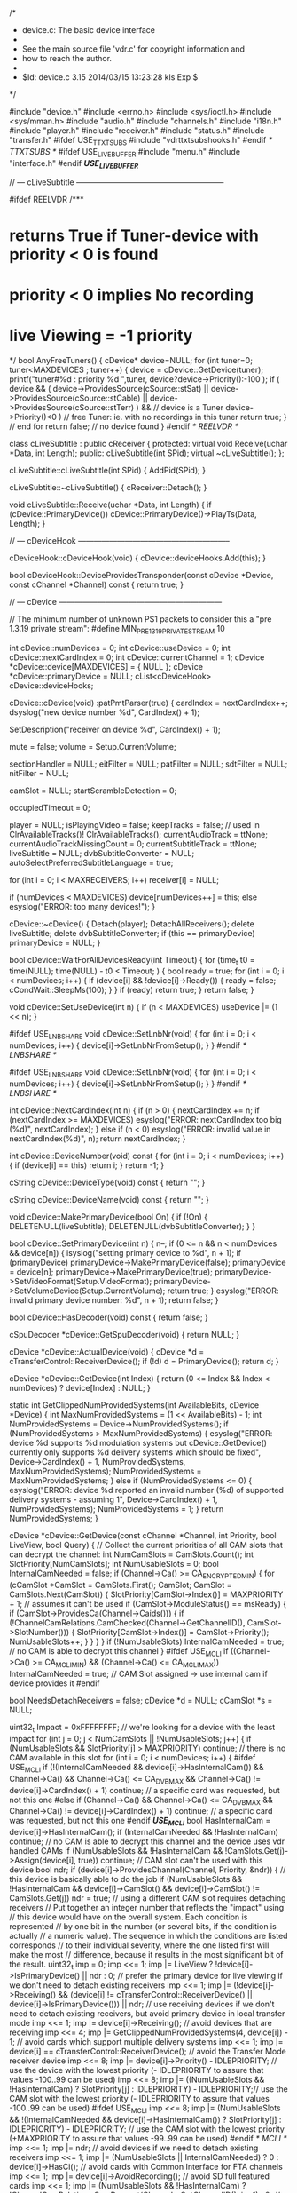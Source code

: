 /*
 * device.c: The basic device interface
 *
 * See the main source file 'vdr.c' for copyright information and
 * how to reach the author.
 *
 * $Id: device.c 3.15 2014/03/15 13:23:28 kls Exp $
 */

#include "device.h"
#include <errno.h>
#include <sys/ioctl.h>
#include <sys/mman.h>
#include "audio.h"
#include "channels.h"
#include "i18n.h"
#include "player.h"
#include "receiver.h"
#include "status.h"
#include "transfer.h"
#ifdef USE_TTXTSUBS
#include "vdrttxtsubshooks.h"
#endif /* TTXTSUBS */
#ifdef USE_LIVEBUFFER
#include "menu.h"
#include "interface.h"
#endif /*USE_LIVEBUFFER*/

// --- cLiveSubtitle ---------------------------------------------------------

#ifdef REELVDR
/***
*  returns True if Tuner-device with priority < 0 is found
*  priority < 0 implies No recording
*  live Viewing = -1 priority
*/
bool AnyFreeTuners()
{
    cDevice* device=NULL;
    for (int tuner=0; tuner<MAXDEVICES ; tuner++)
    {
        device = cDevice::GetDevice(tuner);
        printf("tuner#%d : priority %d \n",tuner, device?device->Priority():-100 );
        if ( device &&
             ( device->ProvidesSource(cSource::stSat) || device->ProvidesSource(cSource::stCable) || device->ProvidesSource(cSource::stTerr) ) && // device is a Tuner
             device->Priority()<0 ) // free Tuner: ie. with no recordings in this tuner
            return true;
    } // end for
    return false; // no device found
}
#endif /* REELVDR */

class cLiveSubtitle : public cReceiver {
protected:
  virtual void Receive(uchar *Data, int Length);
public:
  cLiveSubtitle(int SPid);
  virtual ~cLiveSubtitle();
  };

cLiveSubtitle::cLiveSubtitle(int SPid)
{
  AddPid(SPid);
}

cLiveSubtitle::~cLiveSubtitle()
{
  cReceiver::Detach();
}

void cLiveSubtitle::Receive(uchar *Data, int Length)
{
  if (cDevice::PrimaryDevice())
     cDevice::PrimaryDevice()->PlayTs(Data, Length);
}

// --- cDeviceHook -----------------------------------------------------------

cDeviceHook::cDeviceHook(void)
{
  cDevice::deviceHooks.Add(this);
}

bool cDeviceHook::DeviceProvidesTransponder(const cDevice *Device, const cChannel *Channel) const
{
  return true;
}

// --- cDevice ---------------------------------------------------------------

// The minimum number of unknown PS1 packets to consider this a "pre 1.3.19 private stream":
#define MIN_PRE_1_3_19_PRIVATESTREAM 10

int cDevice::numDevices = 0;
int cDevice::useDevice = 0;
int cDevice::nextCardIndex = 0;
int cDevice::currentChannel = 1;
cDevice *cDevice::device[MAXDEVICES] = { NULL };
cDevice *cDevice::primaryDevice = NULL;
cList<cDeviceHook> cDevice::deviceHooks;

cDevice::cDevice(void)
:patPmtParser(true)
{
  cardIndex = nextCardIndex++;
  dsyslog("new device number %d", CardIndex() + 1);

  SetDescription("receiver on device %d", CardIndex() + 1);

  mute = false;
  volume = Setup.CurrentVolume;

  sectionHandler = NULL;
  eitFilter = NULL;
  patFilter = NULL;
  sdtFilter = NULL;
  nitFilter = NULL;

  camSlot = NULL;
  startScrambleDetection = 0;

  occupiedTimeout = 0;

  player = NULL;
  isPlayingVideo = false;
  keepTracks = false; // used in ClrAvailableTracks()!
  ClrAvailableTracks();
  currentAudioTrack = ttNone;
  currentAudioTrackMissingCount = 0;
  currentSubtitleTrack = ttNone;
  liveSubtitle = NULL;
  dvbSubtitleConverter = NULL;
  autoSelectPreferredSubtitleLanguage = true;

  for (int i = 0; i < MAXRECEIVERS; i++)
      receiver[i] = NULL;

  if (numDevices < MAXDEVICES)
     device[numDevices++] = this;
  else
     esyslog("ERROR: too many devices!");
}

cDevice::~cDevice()
{
  Detach(player);
  DetachAllReceivers();
  delete liveSubtitle;
  delete dvbSubtitleConverter;
  if (this == primaryDevice)
     primaryDevice = NULL;
}

bool cDevice::WaitForAllDevicesReady(int Timeout)
{
  for (time_t t0 = time(NULL); time(NULL) - t0 < Timeout; ) {
      bool ready = true;
      for (int i = 0; i < numDevices; i++) {
          if (device[i] && !device[i]->Ready()) {
             ready = false;
             cCondWait::SleepMs(100);
             }
          }
      if (ready)
         return true;
      }
  return false;
}

void cDevice::SetUseDevice(int n)
{
  if (n < MAXDEVICES)
     useDevice |= (1 << n);
}

#ifdef USE_LNBSHARE
void cDevice::SetLnbNr(void)
{
  for (int i = 0; i < numDevices; i++) {
    device[i]->SetLnbNrFromSetup();
  }
}
#endif /* LNBSHARE */

#ifdef USE_LNBSHARE
void cDevice::SetLnbNr(void)
{
  for (int i = 0; i < numDevices; i++) {
    device[i]->SetLnbNrFromSetup();
  }
}
#endif /* LNBSHARE */

int cDevice::NextCardIndex(int n)
{
  if (n > 0) {
     nextCardIndex += n;
     if (nextCardIndex >= MAXDEVICES)
        esyslog("ERROR: nextCardIndex too big (%d)", nextCardIndex);
     }
  else if (n < 0)
     esyslog("ERROR: invalid value in nextCardIndex(%d)", n);
  return nextCardIndex;
}

int cDevice::DeviceNumber(void) const
{
  for (int i = 0; i < numDevices; i++) {
      if (device[i] == this)
         return i;
      }
  return -1;
}

cString cDevice::DeviceType(void) const
{
  return "";
}

cString cDevice::DeviceName(void) const
{
  return "";
}

void cDevice::MakePrimaryDevice(bool On)
{
  if (!On) {
     DELETENULL(liveSubtitle);
     DELETENULL(dvbSubtitleConverter);
     }
}

bool cDevice::SetPrimaryDevice(int n)
{
  n--;
  if (0 <= n && n < numDevices && device[n]) {
     isyslog("setting primary device to %d", n + 1);
     if (primaryDevice)
        primaryDevice->MakePrimaryDevice(false);
     primaryDevice = device[n];
     primaryDevice->MakePrimaryDevice(true);
     primaryDevice->SetVideoFormat(Setup.VideoFormat);
     primaryDevice->SetVolumeDevice(Setup.CurrentVolume);
     return true;
     }
  esyslog("ERROR: invalid primary device number: %d", n + 1);
  return false;
}

bool cDevice::HasDecoder(void) const
{
  return false;
}

cSpuDecoder *cDevice::GetSpuDecoder(void)
{
  return NULL;
}

cDevice *cDevice::ActualDevice(void)
{
  cDevice *d = cTransferControl::ReceiverDevice();
  if (!d)
     d = PrimaryDevice();
  return d;
}

cDevice *cDevice::GetDevice(int Index)
{
  return (0 <= Index && Index < numDevices) ? device[Index] : NULL;
}

static int GetClippedNumProvidedSystems(int AvailableBits, cDevice *Device)
{
  int MaxNumProvidedSystems = (1 << AvailableBits) - 1;
  int NumProvidedSystems = Device->NumProvidedSystems();
  if (NumProvidedSystems > MaxNumProvidedSystems) {
     esyslog("ERROR: device %d supports %d modulation systems but cDevice::GetDevice() currently only supports %d delivery systems which should be fixed", Device->CardIndex() + 1, NumProvidedSystems, MaxNumProvidedSystems);
     NumProvidedSystems = MaxNumProvidedSystems;
     }
  else if (NumProvidedSystems <= 0) {
     esyslog("ERROR: device %d reported an invalid number (%d) of supported delivery systems - assuming 1", Device->CardIndex() + 1, NumProvidedSystems);
     NumProvidedSystems = 1;
     }
  return NumProvidedSystems;
}

cDevice *cDevice::GetDevice(const cChannel *Channel, int Priority, bool LiveView, bool Query)
{
  // Collect the current priorities of all CAM slots that can decrypt the channel:
  int NumCamSlots = CamSlots.Count();
  int SlotPriority[NumCamSlots];
  int NumUsableSlots = 0;
  bool InternalCamNeeded = false;
  if (Channel->Ca() >= CA_ENCRYPTED_MIN) {
     for (cCamSlot *CamSlot = CamSlots.First(); CamSlot; CamSlot = CamSlots.Next(CamSlot)) {
         SlotPriority[CamSlot->Index()] = MAXPRIORITY + 1; // assumes it can't be used
         if (CamSlot->ModuleStatus() == msReady) {
            if (CamSlot->ProvidesCa(Channel->Caids())) {
               if (!ChannelCamRelations.CamChecked(Channel->GetChannelID(), CamSlot->SlotNumber())) {
                  SlotPriority[CamSlot->Index()] = CamSlot->Priority();
                  NumUsableSlots++;
                  }
               }
            }
         }
     if (!NumUsableSlots)
        InternalCamNeeded = true; // no CAM is able to decrypt this channel
     }
#ifdef USE_MCLI
  if ((Channel->Ca() >= CA_MCLI_MIN) && (Channel->Ca() <= CA_MCLI_MAX))
        InternalCamNeeded = true; // CAM Slot assigned -> use internal cam if device provides it
#endif

  bool NeedsDetachReceivers = false;
  cDevice *d = NULL;
  cCamSlot *s = NULL;

  uint32_t Impact = 0xFFFFFFFF; // we're looking for a device with the least impact
  for (int j = 0; j < NumCamSlots || !NumUsableSlots; j++) {
      if (NumUsableSlots && SlotPriority[j] > MAXPRIORITY)
         continue; // there is no CAM available in this slot
      for (int i = 0; i < numDevices; i++) {
#ifdef USE_MCLI
          if (!(InternalCamNeeded && device[i]->HasInternalCam()) && Channel->Ca() && Channel->Ca() <= CA_DVB_MAX && Channel->Ca() != device[i]->CardIndex() + 1)
             continue; // a specific card was requested, but not this one
#else
          if (Channel->Ca() && Channel->Ca() <= CA_DVB_MAX && Channel->Ca() != device[i]->CardIndex() + 1)
             continue; // a specific card was requested, but not this one
#endif /*USE_MCLI*/
          bool HasInternalCam = device[i]->HasInternalCam();
          if (InternalCamNeeded && !HasInternalCam)
             continue; // no CAM is able to decrypt this channel and the device uses vdr handled CAMs
          if (NumUsableSlots && !HasInternalCam && !CamSlots.Get(j)->Assign(device[i], true))
             continue; // CAM slot can't be used with this device
          bool ndr;
          if (device[i]->ProvidesChannel(Channel, Priority, &ndr)) { // this device is basically able to do the job
             if (NumUsableSlots && !HasInternalCam && device[i]->CamSlot() && device[i]->CamSlot() != CamSlots.Get(j))
                ndr = true; // using a different CAM slot requires detaching receivers
             // Put together an integer number that reflects the "impact" using
             // this device would have on the overall system. Each condition is represented
             // by one bit in the number (or several bits, if the condition is actually
             // a numeric value). The sequence in which the conditions are listed corresponds
             // to their individual severity, where the one listed first will make the most
             // difference, because it results in the most significant bit of the result.
             uint32_t imp = 0;
             imp <<= 1; imp |= LiveView ? !device[i]->IsPrimaryDevice() || ndr : 0;                                  // prefer the primary device for live viewing if we don't need to detach existing receivers
             imp <<= 1; imp |= (!device[i]->Receiving() && (device[i] != cTransferControl::ReceiverDevice() || device[i]->IsPrimaryDevice())) || ndr; // use receiving devices if we don't need to detach existing receivers, but avoid primary device in local transfer mode
             imp <<= 1; imp |= device[i]->Receiving();                                                               // avoid devices that are receiving
             imp <<= 4; imp |= GetClippedNumProvidedSystems(4, device[i]) - 1;                                       // avoid cards which support multiple delivery systems
             imp <<= 1; imp |= device[i] == cTransferControl::ReceiverDevice();                                      // avoid the Transfer Mode receiver device
             imp <<= 8; imp |= device[i]->Priority() - IDLEPRIORITY;                                                 // use the device with the lowest priority (- IDLEPRIORITY to assure that values -100..99 can be used)
             imp <<= 8; imp |= ((NumUsableSlots && !HasInternalCam) ? SlotPriority[j] : IDLEPRIORITY) - IDLEPRIORITY;// use the CAM slot with the lowest priority (- IDLEPRIORITY to assure that values -100..99 can be used)
#ifdef USE_MCLI
             imp <<= 8; imp |= (NumUsableSlots && !(InternalCamNeeded && device[i]->HasInternalCam()) ? SlotPriority[j] : IDLEPRIORITY)  - IDLEPRIORITY;              // use the CAM slot with the lowest priority (+MAXPRIORITY to assure that values -99..99 can be used)
#endif /* MCLI */
             imp <<= 1; imp |= ndr;                                                                                  // avoid devices if we need to detach existing receivers
             imp <<= 1; imp |= (NumUsableSlots || InternalCamNeeded) ? 0 : device[i]->HasCi();                       // avoid cards with Common Interface for FTA channels
             imp <<= 1; imp |= device[i]->AvoidRecording();                                                          // avoid SD full featured cards
             imp <<= 1; imp |= (NumUsableSlots && !HasInternalCam) ? !ChannelCamRelations.CamDecrypt(Channel->GetChannelID(), j + 1) : 0; // prefer CAMs that are known to decrypt this channel
#ifdef USE_MCLI
             imp <<= 1; imp |= (NumUsableSlots || InternalCamNeeded) ? 0 : device[i]->HasCi();                       // avoid cards with Common Interface for FTA channels
             imp <<= 1; imp |= (NumUsableSlots && !(InternalCamNeeded && device[i]->HasInternalCam())) ? !ChannelCamRelations.CamDecrypt(Channel->GetChannelID(), j + 1) : 0; // prefer CAMs that are known to decrypt this channel
#else
             imp <<= 1; imp |= NumUsableSlots ? 0 : device[i]->HasCi();                                              // avoid cards with Common Interface for FTA channels
             imp <<= 1; imp |= NumUsableSlots ? !ChannelCamRelations.CamDecrypt(Channel->GetChannelID(), j + 1) : 0; // prefer CAMs that are known to decrypt this channel
#endif /* MCLI */
             imp <<= 1; imp |= device[i]->IsPrimaryDevice();                                                         // avoid the primary device
#ifdef REELVDR
             if(device[i]->IsTunedToTransponder(Channel)) imp = 0; // Use this device if it is already tuned to the correct transponder
#endif /*REELVDR*/
             if (imp < Impact) {
                // This device has less impact than any previous one, so we take it.
                Impact = imp;
                d = device[i];
                NeedsDetachReceivers = ndr;
#ifdef USE_MCLI
                if (NumUsableSlots && !(InternalCamNeeded && device[i]->HasInternalCam()))
#else
                if (NumUsableSlots && !HasInternalCam)
#endif /* MCLI */
                   s = CamSlots.Get(j);
                }
             }
          }
      if (!NumUsableSlots)
         break; // no CAM necessary, so just one loop over the devices
      }
  if (d && !Query) {
     if (NeedsDetachReceivers)
        d->DetachAllReceivers();
     if (s) {
        if (s->Device() != d) {
           if (s->Device())
              s->Device()->DetachAllReceivers();
           if (d->CamSlot())
              d->CamSlot()->Assign(NULL);
           s->Assign(d);
           }
        }
     else if (d->CamSlot() && !d->CamSlot()->IsDecrypting())
        d->CamSlot()->Assign(NULL);
     }
  return d;
}

cDevice *cDevice::GetDeviceForTransponder(const cChannel *Channel, int Priority)
{
  cDevice *Device = NULL;
  for (int i = 0; i < cDevice::NumDevices(); i++) {
      if (cDevice *d = cDevice::GetDevice(i)) {
         if (d->IsTunedToTransponder(Channel))
            return d; // if any device is tuned to the transponder, we're done
         if (d->ProvidesTransponder(Channel)) {
            if (d->MaySwitchTransponder(Channel))
               Device = d; // this device may switch to the transponder without disturbing any receiver or live view
            else if (!d->Occupied() && d->MaySwitchTransponder(Channel)) { // MaySwitchTransponder() implicitly calls Occupied()
               if (d->Priority() < Priority && (!Device || d->Priority() < Device->Priority()))
                  Device = d; // use this one only if no other with less impact can be found
               }
            }
         }
      }
  return Device;
}

bool cDevice::HasCi(void)
{
  return false;
}

void cDevice::SetCamSlot(cCamSlot *CamSlot)
{
  LOCK_THREAD;
  camSlot = CamSlot;
}

void cDevice::Shutdown(void)
{
  deviceHooks.Clear();
  for (int i = 0; i < numDevices; i++) {
      delete device[i];
      device[i] = NULL;
      }
}

uchar *cDevice::GrabImage(int &Size, bool Jpeg, int Quality, int SizeX, int SizeY)
{
  return NULL;
}

bool cDevice::GrabImageFile(const char *FileName, bool Jpeg, int Quality, int SizeX, int SizeY)
{
  int result = 0;
  int fd = open(FileName, O_WRONLY | O_CREAT | O_NOFOLLOW | O_TRUNC, DEFFILEMODE);
  if (fd >= 0) {
     int ImageSize;
     uchar *Image = GrabImage(ImageSize, Jpeg, Quality, SizeX, SizeY);
     if (Image) {
        if (safe_write(fd, Image, ImageSize) == ImageSize)
           isyslog("grabbed image to %s", FileName);
        else {
           LOG_ERROR_STR(FileName);
           result |= 1;
           }
        free(Image);
        }
     else
        result |= 1;
     close(fd);
     }
  else {
     LOG_ERROR_STR(FileName);
     result |= 1;
     }
  return result == 0;
}

void cDevice::SetVideoDisplayFormat(eVideoDisplayFormat VideoDisplayFormat)
{
  cSpuDecoder *spuDecoder = GetSpuDecoder();
  if (spuDecoder) {
     if (Setup.VideoFormat)
        spuDecoder->setScaleMode(cSpuDecoder::eSpuNormal);
     else {
        switch (VideoDisplayFormat) {
               case vdfPanAndScan:
                    spuDecoder->setScaleMode(cSpuDecoder::eSpuPanAndScan);
                    break;
               case vdfLetterBox:
                    spuDecoder->setScaleMode(cSpuDecoder::eSpuLetterBox);
                    break;
               case vdfCenterCutOut:
                    spuDecoder->setScaleMode(cSpuDecoder::eSpuNormal);
                    break;
               default: esyslog("ERROR: invalid value for VideoDisplayFormat '%d'", VideoDisplayFormat);
               }
        }
     }
}

void cDevice::SetVideoFormat(bool VideoFormat16_9)
{
}

void cDevice::GetVideoSize(int &Width, int &Height, double &VideoAspect)
{
  Width = 0;
  Height = 0;
  VideoAspect = 1.0;
}

void cDevice::GetOsdSize(int &Width, int &Height, double &PixelAspect)
{
  Width = 720;
  Height = 480;
  PixelAspect = 1.0;
}

//#define PRINTPIDS(s) { char b[500]; char *q = b; q += sprintf(q, "%d %s ", CardIndex(), s); for (int i = 0; i < MAXPIDHANDLES; i++) q += sprintf(q, " %s%4d %d", i == ptOther ? "* " : "", pidHandles[i].pid, pidHandles[i].used); dsyslog("%s", b); }
#define PRINTPIDS(s)

bool cDevice::HasPid(int Pid) const
{
  for (int i = 0; i < MAXPIDHANDLES; i++) {
      if (pidHandles[i].pid == Pid)
         return true;
      }
  return false;
}

bool cDevice::AddPid(int Pid, ePidType PidType, int StreamType)
{
  if (Pid || PidType == ptPcr) {
     int n = -1;
     int a = -1;
     if (PidType != ptPcr) { // PPID always has to be explicit
        for (int i = 0; i < MAXPIDHANDLES; i++) {
            if (i != ptPcr) {
               if (pidHandles[i].pid == Pid)
                  n = i;
               else if (a < 0 && i >= ptOther && !pidHandles[i].used)
                  a = i;
               }
            }
        }
     if (n >= 0) {
        // The Pid is already in use
        if (++pidHandles[n].used == 2 && n <= ptTeletext) {
           // It's a special PID that may have to be switched into "tap" mode
           PRINTPIDS("A");
           if (!SetPid(&pidHandles[n], n, true)) {
              esyslog("ERROR: can't set PID %d on device %d", Pid, CardIndex() + 1);
              if (PidType <= ptTeletext)
                 DetachAll(Pid);
              DelPid(Pid, PidType);
              return false;
              }
           if (camSlot)
              camSlot->SetPid(Pid, true);
           }
        PRINTPIDS("a");
        return true;
        }
     else if (PidType < ptOther) {
        // The Pid is not yet in use and it is a special one
        n = PidType;
        }
     else if (a >= 0) {
        // The Pid is not yet in use and we have a free slot
        n = a;
        }
     else {
        esyslog("ERROR: no free slot for PID %d on device %d", Pid, CardIndex() + 1);
        return false;
        }
     if (n >= 0) {
        pidHandles[n].pid = Pid;
        pidHandles[n].streamType = StreamType;
        pidHandles[n].used = 1;
        PRINTPIDS("C");
        if (!SetPid(&pidHandles[n], n, true)) {
           esyslog("ERROR: can't set PID %d on device %d", Pid, CardIndex() + 1);
           if (PidType <= ptTeletext)
              DetachAll(Pid);
           DelPid(Pid, PidType);
           return false;
           }
        if (camSlot)
           camSlot->SetPid(Pid, true);
        }
     }
  return true;
}

void cDevice::DelPid(int Pid, ePidType PidType)
{
  if (Pid || PidType == ptPcr) {
     int n = -1;
     if (PidType == ptPcr)
        n = PidType; // PPID always has to be explicit
     else {
        for (int i = 0; i < MAXPIDHANDLES; i++) {
            if (pidHandles[i].pid == Pid) {
               n = i;
               break;
               }
            }
        }
     if (n >= 0 && pidHandles[n].used) {
        PRINTPIDS("D");
        if (--pidHandles[n].used < 2) {
           SetPid(&pidHandles[n], n, false);
           if (pidHandles[n].used == 0) {
              pidHandles[n].handle = -1;
              pidHandles[n].pid = 0;
              if (camSlot)
                 camSlot->SetPid(Pid, false);
              }
           }
        PRINTPIDS("E");
        }
     }
}

bool cDevice::SetPid(cPidHandle *Handle, int Type, bool On)
{
  return false;
}

void cDevice::DelLivePids(void)
{
  for (int i = ptAudio; i < ptOther; i++) {
      if (pidHandles[i].pid)
         DelPid(pidHandles[i].pid, ePidType(i));
      }
}

void cDevice::StartSectionHandler(void)
{
  if (!sectionHandler) {
     sectionHandler = new cSectionHandler(this);
     AttachFilter(eitFilter = new cEitFilter);
     AttachFilter(patFilter = new cPatFilter);
     AttachFilter(sdtFilter = new cSdtFilter(patFilter));
     AttachFilter(nitFilter = new cNitFilter(sdtFilter));
     }
}

void cDevice::StopSectionHandler(void)
{
  if (sectionHandler) {
     delete nitFilter;
     delete sdtFilter;
     delete patFilter;
     delete eitFilter;
     delete sectionHandler;
     nitFilter = NULL;
     sdtFilter = NULL;
     patFilter = NULL;
     eitFilter = NULL;
     sectionHandler = NULL;
     }
}

int cDevice::OpenFilter(u_short Pid, u_char Tid, u_char Mask)
{
  return -1;
}

int cDevice::ReadFilter(int Handle, void *Buffer, size_t Length)
{
  return safe_read(Handle, Buffer, Length);
}

void cDevice::CloseFilter(int Handle)
{
  close(Handle);
}

void cDevice::AttachFilter(cFilter *Filter)
{
  if (sectionHandler)
     sectionHandler->Attach(Filter);
}

void cDevice::Detach(cFilter *Filter)
{
  if (sectionHandler)
     sectionHandler->Detach(Filter);
}

bool cDevice::ProvidesSource(int Source) const
{
  return false;
}

bool cDevice::DeviceHooksProvidesTransponder(const cChannel *Channel) const
{
  cDeviceHook *Hook = deviceHooks.First();
  while (Hook) {
        if (!Hook->DeviceProvidesTransponder(this, Channel))
           return false;
        Hook = deviceHooks.Next(Hook);
        }
  return true;
}

bool cDevice::ProvidesTransponder(const cChannel *Channel) const
{
  return false;
}

bool cDevice::ProvidesTransponderExclusively(const cChannel *Channel) const
{
  for (int i = 0; i < numDevices; i++) {
#ifdef USE_LNBSHARE
      if (device[i] && device[i] != this && device[i]->ProvidesTransponder(Channel) && device[i]->IsShareLnb(this)  )
#else
      if (device[i] && device[i] != this && device[i]->ProvidesTransponder(Channel))
#endif /* LNBSHARE */
         return false;
      }
  return true;
}

bool cDevice::ProvidesChannel(const cChannel *Channel, int Priority, bool *NeedsDetachReceivers) const
{
  return false;
}

bool cDevice::ProvidesEIT(void) const
{
  return false;
}

int cDevice::NumProvidedSystems(void) const
{
  return 0;
}

const cPositioner *cDevice::Positioner(void) const
{
  return NULL;
}

int cDevice::SignalStrength(void) const
{
  return -1;
}

int cDevice::SignalQuality(void) const
{
  return -1;
}

const cChannel *cDevice::GetCurrentlyTunedTransponder(void) const
{
  return NULL;
}

bool cDevice::IsTunedToTransponder(const cChannel *Channel) const
{
  return false;
}

bool cDevice::MaySwitchTransponder(const cChannel *Channel) const
{
  return time(NULL) > occupiedTimeout && !Receiving() && !(pidHandles[ptAudio].pid || pidHandles[ptVideo].pid || pidHandles[ptDolby].pid);
}

bool cDevice::SwitchChannel(const cChannel *Channel, bool LiveView)
{

#ifdef USE_LNBSHARE
  cDevice *tmpDevice;
       if (this->GetMaxBadPriority(Channel) >= 0) {
               Skins.Message(mtInfo, tr("Channel locked by LNB!"));
               return false;
       }
       while ((tmpDevice = GetBadDevice(Channel)) != NULL) {
               if (tmpDevice->IsPrimaryDevice() && LiveView)
                       tmpDevice->SwitchChannelForced(Channel, true);
               else
                       tmpDevice->SwitchChannelForced(Channel, false);
       }
    return SwitchChannelForced(Channel, LiveView);
}
bool cDevice::SwitchChannelForced(const cChannel *Channel, bool LiveView)
{
#endif /* LNBSHARE */
  if (LiveView) {
     isyslog("switching to channel %d", Channel->Number());
     cControl::Shutdown(); // prevents old channel from being shown too long if GetDevice() takes longer
     }
  for (int i = 3; i--;) {
      switch (SetChannel(Channel, LiveView)) {
        case scrOk:           return true;
        case scrNotAvailable: Skins.Message(mtInfo, tr("Channel not available!"));
                              return false;
        case scrNoTransfer:   Skins.Message(mtError, tr("Can't start Transfer Mode!"));
                              return false;
#ifdef USE_LIVEBUFFER
        case srcStillWritingLiveBuffer:
           if(Interface->Confirm(tr("Still writing timeshift data to recording. Abort?")))
              cRecordControls::CancelWritingBuffer();
           else
              if(cRecordControls::IsWritingBuffer()) return false;
           break;
#endif /*USE_LIVEBUFFER*/
        case scrFailed:       break; // loop will retry
        default:              esyslog("ERROR: invalid return value from SetChannel");
        }
      esyslog("retrying");
      }
  return false;
}

bool cDevice::SwitchChannel(int Direction)
{
  bool result = false;
  Direction = sgn(Direction);
  if (Direction) {
     cControl::Shutdown(); // prevents old channel from being shown too long if GetDevice() takes longer
     int n = CurrentChannel() + Direction;
     int first = n;
     cChannel *channel;
     while ((channel = Channels.GetByNumber(n, Direction)) != NULL) {
           // try only channels which are currently available
           if (GetDevice(channel, LIVEPRIORITY, true, true))
              break;
           n = channel->Number() + Direction;
           }
     if (channel) {
        int d = n - first;
        if (abs(d) == 1)
           dsyslog("skipped channel %d", first);
        else if (d)
           dsyslog("skipped channels %d..%d", first, n - sgn(d));
        if (PrimaryDevice()->SwitchChannel(channel, true))
           result = true;
        }
     else if (n != first)
        Skins.Message(mtError, tr("Channel not available!"));
     }
  return result;
}

eSetChannelResult cDevice::SetChannel(const cChannel *Channel, bool LiveView)
{
  cStatus::MsgChannelSwitch(this, 0, LiveView);

  if (LiveView) {
     StopReplay();
     DELETENULL(liveSubtitle);
     DELETENULL(dvbSubtitleConverter);
     }

  cDevice *Device = (LiveView && IsPrimaryDevice()) ? GetDevice(Channel, LIVEPRIORITY, true) : this;

  bool NeedsTransferMode = Device != this;
  // If the CAM slot wants the TS data, we need to switch to Transfer Mode:
  if (!NeedsTransferMode && LiveView && IsPrimaryDevice() && CamSlot() && CamSlot()->WantsTsData())
     NeedsTransferMode = true;

  eSetChannelResult Result = scrOk;

#ifdef USE_LNBSHARE
  if (Setup.VerboseLNBlog) {
    isyslog("LNB %d: Switching device %d to channel %d", LnbNr(), this->DeviceNumber(), Channel->Number());
  }
#endif /* LNBSHARE */

  // If this DVB card can't receive this channel, let's see if we can
  // use the card that actually can receive it and transfer data from there:

  if (NeedsTransferMode) {
     if (Device && CanReplay()) {
#ifdef USE_LIVEBUFFER
        if(LiveView && !cRecordControls::CanSetLiveChannel(Channel))
           return cRecordControls::IsWritingBuffer() ? srcStillWritingLiveBuffer : scrFailed;
#endif /*USE_LIVEBUFFER*/
        if (Device->SetChannel(Channel, false) == scrOk) // calling SetChannel() directly, not SwitchChannel()!
#ifdef USE_LIVEBUFFER
           if(LiveView)
              cRecordControls::SetLiveChannel(Device, Channel);
           else
#endif /*USE_LIVEBUFFER*/
           cControl::Launch(new cTransferControl(Device, Channel));
        else
           Result = scrNoTransfer;
        }
     else
        Result = scrNotAvailable;
     }
  else {
     Channels.Lock(false);
     // Stop section handling:
     if (sectionHandler) {
        sectionHandler->SetStatus(false);
        sectionHandler->SetChannel(NULL);
        }
     // Tell the camSlot about the channel switch and add all PIDs of this
     // channel to it, for possible later decryption:
     if (camSlot)
        camSlot->AddChannel(Channel);
     if (SetChannelDevice(Channel, LiveView)) {
        // Start section handling:
        if (sectionHandler) {
           patFilter->Trigger(Channel->Sid());
           sectionHandler->SetChannel(Channel);
           sectionHandler->SetStatus(true);
           }
        // Start decrypting any PIDs that might have been set in SetChannelDevice():
        if (camSlot)
           camSlot->StartDecrypting();
        }
     else
        Result = scrFailed;
     Channels.Unlock();
     }

  if (Result == scrOk) {
     if (LiveView && IsPrimaryDevice()) {
        currentChannel = Channel->Number();
        // Set the available audio tracks:
        ClrAvailableTracks();
        for (int i = 0; i < MAXAPIDS; i++)
            SetAvailableTrack(ttAudio, i, Channel->Apid(i), Channel->Alang(i));
        if (Setup.UseDolbyDigital) {
           for (int i = 0; i < MAXDPIDS; i++)
               SetAvailableTrack(ttDolby, i, Channel->Dpid(i), Channel->Dlang(i));
           }
        for (int i = 0; i < MAXSPIDS; i++)
            SetAvailableTrack(ttSubtitle, i, Channel->Spid(i), Channel->Slang(i));
        if (!NeedsTransferMode)
           EnsureAudioTrack(true);
        EnsureSubtitleTrack();
        }
     cStatus::MsgChannelSwitch(this, Channel->Number(), LiveView); // only report status if channel switch successful
     }

  return Result;
}

void cDevice::ForceTransferMode(void)
{
  if (!cTransferControl::ReceiverDevice()) {
     cChannel *Channel = Channels.GetByNumber(CurrentChannel());
     if (Channel)
        SetChannelDevice(Channel, false); // this implicitly starts Transfer Mode
     }
}

int cDevice::Occupied(void) const
{
  int Seconds = occupiedTimeout - time(NULL);
  return Seconds > 0 ? Seconds : 0;
}

void cDevice::SetOccupied(int Seconds)
{
  if (Seconds >= 0)
     occupiedTimeout = time(NULL) + min(Seconds, MAXOCCUPIEDTIMEOUT);
}

bool cDevice::SetChannelDevice(const cChannel *Channel, bool LiveView)
{
  return false;
}

bool cDevice::HasLock(int TimeoutMs) const
{
  return true;
}

bool cDevice::HasProgramme(void) const
{
  return Replaying() || pidHandles[ptAudio].pid || pidHandles[ptVideo].pid;
}

int cDevice::GetAudioChannelDevice(void)
{
  return 0;
}

void cDevice::SetAudioChannelDevice(int AudioChannel)
{
}

void cDevice::SetVolumeDevice(int Volume)
{
}

void cDevice::SetDigitalAudioDevice(bool On)
{
}

void cDevice::SetAudioTrackDevice(eTrackType Type)
{
}

void cDevice::SetSubtitleTrackDevice(eTrackType Type)
{
}

bool cDevice::ToggleMute(void)
{
  int OldVolume = volume;
  mute = !mute;
  //XXX why is it necessary to use different sequences???
  if (mute) {
     SetVolume(0, true);
     Audios.MuteAudio(mute); // Mute external audio after analog audio
     }
  else {
     Audios.MuteAudio(mute); // Enable external audio before analog audio
     SetVolume(OldVolume, true);
     }
  volume = OldVolume;
  return mute;
}

int cDevice::GetAudioChannel(void)
{
  int c = GetAudioChannelDevice();
  return (0 <= c && c <= 2) ? c : 0;
}

void cDevice::SetAudioChannel(int AudioChannel)
{
  if (0 <= AudioChannel && AudioChannel <= 2)
     SetAudioChannelDevice(AudioChannel);
}

void cDevice::SetVolume(int Volume, bool Absolute)
{
  int OldVolume = volume;
  volume = constrain(Absolute ? Volume : volume + Volume, 0, MAXVOLUME);
  SetVolumeDevice(volume);
  Absolute |= mute;
  cStatus::MsgSetVolume(Absolute ? volume : volume - OldVolume, Absolute);
  if (volume > 0) {
     mute = false;
     Audios.MuteAudio(mute);
     }
}

void cDevice::ClrAvailableTracks(bool DescriptionsOnly, bool IdsOnly)
{
  if (keepTracks)
     return;
  if (DescriptionsOnly) {
     for (int i = ttNone; i < ttMaxTrackTypes; i++)
         *availableTracks[i].description = 0;
     }
  else {
     if (IdsOnly) {
        for (int i = ttNone; i < ttMaxTrackTypes; i++)
            availableTracks[i].id = 0;
        }
     else
        memset(availableTracks, 0, sizeof(availableTracks));
     pre_1_3_19_PrivateStream = 0;
     SetAudioChannel(0); // fall back to stereo
     currentAudioTrackMissingCount = 0;
     currentAudioTrack = ttNone;
     currentSubtitleTrack = ttNone;
     }
}

bool cDevice::SetAvailableTrack(eTrackType Type, int Index, uint16_t Id, const char *Language, const char *Description)
{
  eTrackType t = eTrackType(Type + Index);
  if (Type == ttAudio && IS_AUDIO_TRACK(t) ||
      Type == ttDolby && IS_DOLBY_TRACK(t) ||
      Type == ttSubtitle && IS_SUBTITLE_TRACK(t)) {
     if (Language)
        strn0cpy(availableTracks[t].language, Language, sizeof(availableTracks[t].language));
     if (Description)
        Utf8Strn0Cpy(availableTracks[t].description, Description, sizeof(availableTracks[t].description));
     if (Id) {
        availableTracks[t].id = Id; // setting 'id' last to avoid the need for extensive locking
        if (Type == ttAudio || Type == ttDolby) {
           int numAudioTracks = NumAudioTracks();
           if (!availableTracks[currentAudioTrack].id && numAudioTracks && currentAudioTrackMissingCount++ > numAudioTracks * 10)
              EnsureAudioTrack();
           else if (t == currentAudioTrack)
              currentAudioTrackMissingCount = 0;
           }
        else if (Type == ttSubtitle && autoSelectPreferredSubtitleLanguage)
           EnsureSubtitleTrack();
        }
     return true;
     }
  else
     esyslog("ERROR: SetAvailableTrack called with invalid Type/Index (%d/%d/%d/%s)", Type, Index, Id, Language);
  return false;
}

const tTrackId *cDevice::GetTrack(eTrackType Type)
{
  return (ttNone < Type && Type < ttMaxTrackTypes) ? &availableTracks[Type] : NULL;
}

int cDevice::NumTracks(eTrackType FirstTrack, eTrackType LastTrack) const
{
  int n = 0;
  for (int i = FirstTrack; i <= LastTrack; i++) {
      if (availableTracks[i].id)
         n++;
      }
  return n;
}

int cDevice::NumAudioTracks(void) const
{
  return NumTracks(ttAudioFirst, ttDolbyLast);
}

int cDevice::NumSubtitleTracks(void) const
{
  return NumTracks(ttSubtitleFirst, ttSubtitleLast);
}

bool cDevice::SetCurrentAudioTrack(eTrackType Type)
{
  if (ttNone < Type && Type <= ttDolbyLast) {
     cMutexLock MutexLock(&mutexCurrentAudioTrack);
#ifdef REELVDR
     tsToPesAudio.Reset();
#endif /*REELVDR*/
     if (IS_DOLBY_TRACK(Type))
        SetDigitalAudioDevice(true);
     currentAudioTrack = Type;
     if (player)
        player->SetAudioTrack(currentAudioTrack, GetTrack(currentAudioTrack));
     else
        SetAudioTrackDevice(currentAudioTrack);
     if (IS_AUDIO_TRACK(Type))
        SetDigitalAudioDevice(false);
     return true;
     }
  return false;
}

bool cDevice::SetCurrentSubtitleTrack(eTrackType Type, bool Manual)
{
  if (Type == ttNone || IS_SUBTITLE_TRACK(Type)) {
     currentSubtitleTrack = Type;
     autoSelectPreferredSubtitleLanguage = !Manual;
     if (dvbSubtitleConverter)
        dvbSubtitleConverter->Reset();
     if (Type == ttNone && dvbSubtitleConverter) {
        cMutexLock MutexLock(&mutexCurrentSubtitleTrack);
        DELETENULL(dvbSubtitleConverter);
        }
     DELETENULL(liveSubtitle);
     if (player)
        player->SetSubtitleTrack(currentSubtitleTrack, GetTrack(currentSubtitleTrack));
     else
        SetSubtitleTrackDevice(currentSubtitleTrack);
     if (currentSubtitleTrack != ttNone && !Replaying() && !Transferring()) {
        const tTrackId *TrackId = GetTrack(currentSubtitleTrack);
        if (TrackId && TrackId->id) {
           liveSubtitle = new cLiveSubtitle(TrackId->id);
           AttachReceiver(liveSubtitle);
           }
        }
     return true;
     }
  return false;
}

void cDevice::EnsureAudioTrack(bool Force)
{
  if (keepTracks)
     return;
  if (Force || !availableTracks[currentAudioTrack].id) {
     eTrackType PreferredTrack = ttAudioFirst;
     int PreferredAudioChannel = 0;
     int LanguagePreference = -1;
     int StartCheck = Setup.CurrentDolby ? ttDolbyFirst : ttAudioFirst;
     int EndCheck = ttDolbyLast;
     for (int i = StartCheck; i <= EndCheck; i++) {
         const tTrackId *TrackId = GetTrack(eTrackType(i));
         int pos = 0;
         if (TrackId && TrackId->id && I18nIsPreferredLanguage(Setup.AudioLanguages, TrackId->language, LanguagePreference, &pos)) {
            PreferredTrack = eTrackType(i);
            PreferredAudioChannel = pos;
            }
         if (Setup.CurrentDolby && i == ttDolbyLast) {
            i = ttAudioFirst - 1;
            EndCheck = ttAudioLast;
            }
         }
     // Make sure we're set to an available audio track:
     const tTrackId *Track = GetTrack(GetCurrentAudioTrack());
     if (Force || !Track || !Track->id || PreferredTrack != GetCurrentAudioTrack()) {
        if (!Force) // only log this for automatic changes
           dsyslog("setting audio track to %d (%d)", PreferredTrack, PreferredAudioChannel);
        SetCurrentAudioTrack(PreferredTrack);
        SetAudioChannel(PreferredAudioChannel);
        }
     }
}

void cDevice::EnsureSubtitleTrack(void)
{
  if (keepTracks)
     return;
  if (Setup.DisplaySubtitles) {
     eTrackType PreferredTrack = ttNone;
     int LanguagePreference = INT_MAX; // higher than the maximum possible value
     for (int i = ttSubtitleFirst; i <= ttSubtitleLast; i++) {
         const tTrackId *TrackId = GetTrack(eTrackType(i));
         if (TrackId && TrackId->id && (I18nIsPreferredLanguage(Setup.SubtitleLanguages, TrackId->language, LanguagePreference) ||
            (i == ttSubtitleFirst + 8 && !*TrackId->language && LanguagePreference == INT_MAX))) // compatibility mode for old subtitles plugin
            PreferredTrack = eTrackType(i);
         }
     // Make sure we're set to an available subtitle track:
     const tTrackId *Track = GetTrack(GetCurrentSubtitleTrack());
     if (!Track || !Track->id || PreferredTrack != GetCurrentSubtitleTrack())
        SetCurrentSubtitleTrack(PreferredTrack);
     }
  else
     SetCurrentSubtitleTrack(ttNone);
}

bool cDevice::CanReplay(void) const
{
  return HasDecoder();
}

bool cDevice::SetPlayMode(ePlayMode PlayMode)
{
  return false;
}

int64_t cDevice::GetSTC(void)
{
  return -1;
}

void cDevice::TrickSpeed(int Speed, bool Forward)
{
}

void cDevice::Clear(void)
{
  Audios.ClearAudio();
  if (dvbSubtitleConverter)
     dvbSubtitleConverter->Reset();
}

void cDevice::Play(void)
{
  Audios.MuteAudio(mute);
  if (dvbSubtitleConverter)
     dvbSubtitleConverter->Freeze(false);
}

void cDevice::Freeze(void)
{
  Audios.MuteAudio(true);
  if (dvbSubtitleConverter)
     dvbSubtitleConverter->Freeze(true);
}

void cDevice::Mute(void)
{
  Audios.MuteAudio(true);
}

void cDevice::StillPicture(const uchar *Data, int Length)
{
  if (Data[0] == 0x47) {
     // TS data
     cTsToPes TsToPes;
     uchar *buf = NULL;
     int Size = 0;
     while (Length >= TS_SIZE) {
           int Pid = TsPid(Data);
           if (Pid == PATPID)
              patPmtParser.ParsePat(Data, TS_SIZE);
           else if (patPmtParser.IsPmtPid(Pid))
              patPmtParser.ParsePmt(Data, TS_SIZE);
           else if (Pid == patPmtParser.Vpid()) {
              if (TsPayloadStart(Data)) {
                 int l;
                 while (const uchar *p = TsToPes.GetPes(l)) {
                       int Offset = Size;
                       int NewSize = Size + l;
                       if (uchar *NewBuffer = (uchar *)realloc(buf, NewSize)) {
                          Size = NewSize;
                          buf = NewBuffer;
                          memcpy(buf + Offset, p, l);
                          }
                       else {
                          LOG_ERROR_STR("out of memory");
                          free(buf);
                          return;
                          }
                       }
                 TsToPes.Reset();
                 }
              TsToPes.PutTs(Data, TS_SIZE);
              }
           Length -= TS_SIZE;
           Data += TS_SIZE;
           }
     int l;
     while (const uchar *p = TsToPes.GetPes(l)) {
           int Offset = Size;
           int NewSize = Size + l;
           if (uchar *NewBuffer = (uchar *)realloc(buf, NewSize)) {
              Size = NewSize;
              buf = NewBuffer;
              memcpy(buf + Offset, p, l);
              }
           else {
              esyslog("ERROR: out of memory");
              free(buf);
              return;
              }
           }
     if (buf) {
        StillPicture(buf, Size);
        free(buf);
        }
     }
}

bool cDevice::Replaying(void) const
{
  return player != NULL;
}

bool cDevice::Transferring(void) const
{
  return cTransferControl::ReceiverDevice() != NULL;
}

bool cDevice::AttachPlayer(cPlayer *Player)
{
  if (CanReplay()) {
     if (player)
        Detach(player);
     DELETENULL(liveSubtitle);
     DELETENULL(dvbSubtitleConverter);
     patPmtParser.Reset();
     player = Player;
     if (!Transferring())
        ClrAvailableTracks(false, true);
     SetPlayMode(player->playMode);
     player->device = this;
     player->Activate(true);
     return true;
     }
  return false;
}

void cDevice::Detach(cPlayer *Player)
{
  if (Player && player == Player) {
     cPlayer *p = player;
     player = NULL; // avoids recursive calls to Detach()
     p->Activate(false);
     p->device = NULL;
     cMutexLock MutexLock(&mutexCurrentSubtitleTrack);
     delete dvbSubtitleConverter;
     dvbSubtitleConverter = NULL;
     SetPlayMode(pmNone);
     SetVideoDisplayFormat(eVideoDisplayFormat(Setup.VideoDisplayFormat));
     PlayTs(NULL, 0);
     patPmtParser.Reset();
     Audios.ClearAudio();
     isPlayingVideo = false;
     }
}

void cDevice::StopReplay(void)
{
  if (player) {
     Detach(player);
     if (IsPrimaryDevice())
        cControl::Shutdown();
     }
}

bool cDevice::Poll(cPoller &Poller, int TimeoutMs)
{
  return false;
}

bool cDevice::Flush(int TimeoutMs)
{
  return true;
}

int cDevice::PlayVideo(const uchar *Data, int Length)
{
  return -1;
}

int cDevice::PlayAudio(const uchar *Data, int Length, uchar Id)
{
  return -1;
}

int cDevice::PlaySubtitle(const uchar *Data, int Length)
{
  if (!dvbSubtitleConverter)
     dvbSubtitleConverter = new cDvbSubtitleConverter;
  return dvbSubtitleConverter->ConvertFragments(Data, Length);
}

int cDevice::PlayPesPacket(const uchar *Data, int Length, bool VideoOnly)
{
  bool FirstLoop = true;
  uchar c = Data[3];
  const uchar *Start = Data;
  const uchar *End = Start + Length;
  while (Start < End) {
        int d = End - Start;
        int w = d;
        switch (c) {
          case 0xBE:          // padding stream, needed for MPEG1
          case 0xE0 ... 0xEF: // video
               isPlayingVideo = true;
               w = PlayVideo(Start, d);
               break;
          case 0xC0 ... 0xDF: // audio
               SetAvailableTrack(ttAudio, c - 0xC0, c);
               if ((!VideoOnly || HasIBPTrickSpeed()) && c == availableTracks[currentAudioTrack].id) {
                  w = PlayAudio(Start, d, c);
                  if (FirstLoop)
                     Audios.PlayAudio(Data, Length, c);
                  }
               break;
          case 0xBD: { // private stream 1
#ifdef USE_TTXTSUBS
               // EBU Teletext data, ETSI EN 300 472
               // if PES data header length = 24 and data_identifier = 0x10..0x1F (EBU Data)
               if (Data[8] == 0x24 && Data[45] >= 0x10 && Data[45] < 0x20) {
                  cVDRTtxtsubsHookListener::Hook()->PlayerTeletextData((uint8_t*)Data, Length);
                  break;
                  }
#endif /* TTXTSUBS */

               int PayloadOffset = Data[8] + 9;

               // Compatibility mode for old subtitles plugin:
               if ((Data[7] & 0x01) && (Data[PayloadOffset - 3] & 0x81) == 0x01 && Data[PayloadOffset - 2] == 0x81)
                  PayloadOffset--;

               uchar SubStreamId = Data[PayloadOffset];
               uchar SubStreamType = SubStreamId & 0xF0;
               uchar SubStreamIndex = SubStreamId & 0x1F;

               // Compatibility mode for old VDR recordings, where 0xBD was only AC3:
pre_1_3_19_PrivateStreamDetected:
               if (pre_1_3_19_PrivateStream > MIN_PRE_1_3_19_PRIVATESTREAM) {
                  SubStreamId = c;
                  SubStreamType = 0x80;
                  SubStreamIndex = 0;
                  }
               else if (pre_1_3_19_PrivateStream)
                  pre_1_3_19_PrivateStream--; // every known PS1 packet counts down towards 0 to recover from glitches...
               switch (SubStreamType) {
                 case 0x20: // SPU
                 case 0x30: // SPU
                      SetAvailableTrack(ttSubtitle, SubStreamIndex, SubStreamId);
                      if ((!VideoOnly || HasIBPTrickSpeed()) && currentSubtitleTrack != ttNone && SubStreamId == availableTracks[currentSubtitleTrack].id)
                         w = PlaySubtitle(Start, d);
                      break;
                 case 0x80: // AC3 & DTS
                      if (Setup.UseDolbyDigital) {
                         SetAvailableTrack(ttDolby, SubStreamIndex, SubStreamId);
                         if ((!VideoOnly || HasIBPTrickSpeed()) && SubStreamId == availableTracks[currentAudioTrack].id) {
                            w = PlayAudio(Start, d, SubStreamId);
                            if (FirstLoop)
                               Audios.PlayAudio(Data, Length, SubStreamId);
                            }
                         }
                      break;
                 case 0xA0: // LPCM
                      SetAvailableTrack(ttAudio, SubStreamIndex, SubStreamId);
                      if ((!VideoOnly || HasIBPTrickSpeed()) && SubStreamId == availableTracks[currentAudioTrack].id) {
                         w = PlayAudio(Start, d, SubStreamId);
                         if (FirstLoop)
                            Audios.PlayAudio(Data, Length, SubStreamId);
                         }
                      break;
                 default:
                      // Compatibility mode for old VDR recordings, where 0xBD was only AC3:
                      if (pre_1_3_19_PrivateStream <= MIN_PRE_1_3_19_PRIVATESTREAM) {
                         dsyslog("unknown PS1 packet, substream id = %02X (counter is at %d)", SubStreamId, pre_1_3_19_PrivateStream);
                         pre_1_3_19_PrivateStream += 2; // ...and every unknown PS1 packet counts up (the very first one counts twice, but that's ok)
                         if (pre_1_3_19_PrivateStream > MIN_PRE_1_3_19_PRIVATESTREAM) {
                            dsyslog("switching to pre 1.3.19 Dolby Digital compatibility mode - substream id = %02X", SubStreamId);
                            ClrAvailableTracks();
                            pre_1_3_19_PrivateStream = MIN_PRE_1_3_19_PRIVATESTREAM + 1;
                            goto pre_1_3_19_PrivateStreamDetected;
                            }
                         }
                 }
               }
               break;
          default:
               ;//esyslog("ERROR: unexpected packet id %02X", c);
          }
        if (w > 0)
           Start += w;
        else {
           if (Start != Data)
              esyslog("ERROR: incomplete PES packet write!");
           return Start == Data ? w : Start - Data;
           }
        FirstLoop = false;
        }
  return Length;
}

int cDevice::PlayPes(const uchar *Data, int Length, bool VideoOnly)
{
  if (!Data) {
     if (dvbSubtitleConverter)
        dvbSubtitleConverter->Reset();
     return 0;
     }
  int i = 0;
  while (i <= Length - 6) {
        if (Data[i] == 0x00 && Data[i + 1] == 0x00 && Data[i + 2] == 0x01) {
           int l = PesLength(Data + i);
           if (i + l > Length) {
              esyslog("ERROR: incomplete PES packet!");
              return Length;
              }
           int w = PlayPesPacket(Data + i, l, VideoOnly);
           if (w > 0)
              i += l;
           else
              return i == 0 ? w : i;
           }
        else
           i++;
        }
  if (i < Length)
     esyslog("ERROR: leftover PES data!");
  return Length;
}

int cDevice::PlayTsVideo(const uchar *Data, int Length)
{
  // Video PES has no explicit length, so we can only determine the end of
  // a PES packet when the next TS packet that starts a payload comes in:
  if (TsPayloadStart(Data)) {
     int l;
     while (const uchar *p = tsToPesVideo.GetPes(l)) {
           int w = PlayVideo(p, l);
           if (w <= 0) {
              tsToPesVideo.SetRepeatLast();
              return w;
              }
           }
     tsToPesVideo.Reset();
     }
  tsToPesVideo.PutTs(Data, Length);
  return Length;
}

int cDevice::PlayTsAudio(const uchar *Data, int Length)
{
  // Audio PES always has an explicit length and consists of single packets:
  int l;
  if (const uchar *p = tsToPesAudio.GetPes(l)) {
     int w = PlayAudio(p, l, p[3]);
     if (w <= 0) {
        tsToPesAudio.SetRepeatLast();
        return w;
        }
     tsToPesAudio.Reset();
     }
  tsToPesAudio.PutTs(Data, Length);
  return Length;
}

int cDevice::PlayTsSubtitle(const uchar *Data, int Length)
{
  if (!dvbSubtitleConverter)
     dvbSubtitleConverter = new cDvbSubtitleConverter;
  tsToPesSubtitle.PutTs(Data, Length);
  int l;
  if (const uchar *p = tsToPesSubtitle.GetPes(l)) {
     dvbSubtitleConverter->Convert(p, l);
     tsToPesSubtitle.Reset();
     }
  return Length;
}

//TODO detect and report continuity errors?
int cDevice::PlayTs(const uchar *Data, int Length, bool VideoOnly)
{
  int Played = 0;
  if (!Data) {
     tsToPesVideo.Reset();
     tsToPesAudio.Reset();
     tsToPesSubtitle.Reset();
#ifdef USE_TTXTSUBS
     tsToPesTeletext.Reset();
#endif /* TTXTSUBS */
     }
  else if (Length < TS_SIZE) {
     esyslog("ERROR: skipped %d bytes of TS fragment", Length);
     return Length;
     }
  else {
     while (Length >= TS_SIZE) {
           if (Data[0] != TS_SYNC_BYTE) {
              int Skipped = 1;
              while (Skipped < Length && (Data[Skipped] != TS_SYNC_BYTE || (Length - Skipped > TS_SIZE && Data[Skipped + TS_SIZE] != TS_SYNC_BYTE) ))
                    Skipped++;
              esyslog("ERROR: skipped %d bytes to sync on start of TS packet", Skipped);
              return Played + Skipped;
              }
           int Pid = TsPid(Data);
           if (TsHasPayload(Data)) { // silently ignore TS packets w/o payload
              int PayloadOffset = TsPayloadOffset(Data);
              if (PayloadOffset < TS_SIZE) {
                 if (Pid == PATPID)
                    patPmtParser.ParsePat(Data, TS_SIZE);
                 else if (patPmtParser.IsPmtPid(Pid))
                    patPmtParser.ParsePmt(Data, TS_SIZE);
                 else if (Pid == patPmtParser.Vpid()) {
                    isPlayingVideo = true;
                    int w = PlayTsVideo(Data, TS_SIZE);
                    if (w < 0)
                       return Played ? Played : w;
                    if (w == 0)
                       break;
                    }
                 else if (Pid == availableTracks[currentAudioTrack].id) {
                    if (!VideoOnly || HasIBPTrickSpeed()) {
                       int w = PlayTsAudio(Data, TS_SIZE);
                       if (w < 0)
                          return Played ? Played : w;
                       if (w == 0)
                          break;
                       Audios.PlayTsAudio(Data, TS_SIZE);
                       }
                    }
                 else if (Pid == availableTracks[currentSubtitleTrack].id) {
                    if (!VideoOnly || HasIBPTrickSpeed())
                       PlayTsSubtitle(Data, TS_SIZE);
                    }
#ifdef USE_TTXTSUBS
                 else if (Pid == patPmtParser.Tpid()) {
                    if (!VideoOnly || HasIBPTrickSpeed()) {
                       int l;
                       tsToPesTeletext.PutTs(Data, Length);
                       if (const uchar *p = tsToPesTeletext.GetPes(l)) {
                          if ((l > 45) && (p[0] == 0x00) && (p[1] == 0x00) && (p[2] == 0x01) && (p[3] == 0xbd) && (p[8] == 0x24) && (p[45] >= 0x10) && (p[45] < 0x20))
                             cVDRTtxtsubsHookListener::Hook()->PlayerTeletextData((uchar *)p, l, false, patPmtParser.TeletextSubtitlePages(), patPmtParser.TotalTeletextSubtitlePages());
                          tsToPesTeletext.Reset();
                          }
                       }
                    }
#endif /* TTXTSUBS */
                 }
              }
           else if (Pid == patPmtParser.Ppid()) {
              int w = PlayTsVideo(Data, TS_SIZE);
              if (w < 0)
                 return Played ? Played : w;
              if (w == 0)
                 break;
              }
           Played += TS_SIZE;
           Length -= TS_SIZE;
           Data += TS_SIZE;
           }
     }
  return Played;
}

int cDevice::Priority(void) const
{
  int priority = IDLEPRIORITY;
  if (IsPrimaryDevice() && !Replaying() && HasProgramme())
     priority = TRANSFERPRIORITY; // we use the same value here, no matter whether it's actual Transfer Mode or real live viewing
  cMutexLock MutexLock(&mutexReceiver);
  for (int i = 0; i < MAXRECEIVERS; i++) {
      if (receiver[i])
         priority = max(receiver[i]->priority, priority);
      }
  return priority;
}

bool cDevice::Ready(void)
{
  return true;
}

bool cDevice::Receiving(bool Dummy) const
{
  cMutexLock MutexLock(&mutexReceiver);
  for (int i = 0; i < MAXRECEIVERS; i++) {
      if (receiver[i])
         return true;
      }
  return false;
}

#define TS_SCRAMBLING_TIMEOUT     3 // seconds to wait until a TS becomes unscrambled
#define TS_SCRAMBLING_TIME_OK    10 // seconds before a Channel/CAM combination is marked as known to decrypt

void cDevice::Action(void)
{
#ifdef REELVDR
  SetPriority(-10);
#endif /*REELVDR*/
  if (Running() && OpenDvr()) {
     while (Running()) {
           // Read data from the DVR device:
           uchar *b = NULL;
           if (GetTSPacket(b)) {
              if (b) {
                 int Pid = TsPid(b);
                 // Check whether the TS packets are scrambled:
                 bool DetachReceivers = false;
                 bool DescramblingOk = false;
                 int CamSlotNumber = 0;
                 if (startScrambleDetection) {
                    cCamSlot *cs = CamSlot();
                    CamSlotNumber = cs ? cs->SlotNumber() : 0;
#ifdef USE_MCLI
                    if (CamSlotNumber || HasInternalCam()) {
#else
                    if (CamSlotNumber) {
#endif
#ifdef REELVDR
                       bool Scrambled = TsHasPayload(b) && TsIsScrambled(b);
#else
                       bool Scrambled = b[3] & TS_SCRAMBLING_CONTROL;
#endif
                       int t = time(NULL) - startScrambleDetection;
                       if (Scrambled) {
                          if (t > TS_SCRAMBLING_TIMEOUT)
                             DetachReceivers = true;
                          }
                       else if (t > TS_SCRAMBLING_TIME_OK) {
                          DescramblingOk = true;
                          startScrambleDetection = 0;
                          }
                       }
                    }
                 // Distribute the packet to all attached receivers:
                 Lock();
                 for (int i = 0; i < MAXRECEIVERS; i++) {
                     if (receiver[i] && receiver[i]->WantsPid(Pid)) {
                        if (DetachReceivers) {
                           dsyslog("detaching receiver - won't decrypt channel %s with CAM %d", *receiver[i]->ChannelID().ToString(), CamSlotNumber);
                           ChannelCamRelations.SetChecked(receiver[i]->ChannelID(), CamSlotNumber);
                           Detach(receiver[i]);
                           }
                        else
                           receiver[i]->Receive(b, TS_SIZE);
                        if (DescramblingOk)
                           ChannelCamRelations.SetDecrypt(receiver[i]->ChannelID(), CamSlotNumber);
                        }
                     }
                 Unlock();
                 }
              }
           else
              break;
           }
     CloseDvr();
     }
}

bool cDevice::OpenDvr(void)
{
  return false;
}

void cDevice::CloseDvr(void)
{
}

bool cDevice::GetTSPacket(uchar *&Data)
{
  return false;
}

bool cDevice::AttachReceiver(cReceiver *Receiver)
{
  if (!Receiver)
     return false;
  if (Receiver->device == this)
     return true;
#ifdef REELVDR
  SetPriority(-10);
#endif /*REELVDR*/
// activate the following line if you need it - actually the driver should be fixed!
//#define WAIT_FOR_TUNER_LOCK
#ifdef WAIT_FOR_TUNER_LOCK
#define TUNER_LOCK_TIMEOUT 5000 // ms
  if (!HasLock(TUNER_LOCK_TIMEOUT)) {
     esyslog("ERROR: device %d has no lock, can't attach receiver!", CardIndex() + 1);
     return false;
     }
#endif
  cMutexLock MutexLock(&mutexReceiver);
  for (int i = 0; i < MAXRECEIVERS; i++) {
      if (!receiver[i]) {
         for (int n = 0; n < Receiver->numPids; n++) {
             if (!AddPid(Receiver->pids[n])) {
                for ( ; n-- > 0; )
                    DelPid(Receiver->pids[n]);
                return false;
                }
             }
         Receiver->Activate(true);
         Lock();
         Receiver->device = this;
         receiver[i] = Receiver;
         Unlock();
         if (camSlot && Receiver->priority > MINPRIORITY) { // priority check to avoid an infinite loop with the CAM slot's caPidReceiver
            camSlot->StartDecrypting();
            startScrambleDetection = time(NULL);
#ifdef USE_MCLI
         } else if(HasInternalCam()) {
            startScrambleDetection = time(NULL);
#endif
            }
         Start();
         return true;
         }
      }
  esyslog("ERROR: no free receiver slot!");
  return false;
}

void cDevice::Detach(cReceiver *Receiver)
{
  if (!Receiver || Receiver->device != this)
     return;
  bool receiversLeft = false;
  cMutexLock MutexLock(&mutexReceiver);
  for (int i = 0; i < MAXRECEIVERS; i++) {
      if (receiver[i] == Receiver) {
         Receiver->Activate(false);
         Lock();
         receiver[i] = NULL;
         Receiver->device = NULL;
         Unlock();
         for (int n = 0; n < Receiver->numPids; n++)
             DelPid(Receiver->pids[n]);
         }
      else if (receiver[i])
         receiversLeft = true;
      }
  if (camSlot) {
     if (Receiver->priority > MINPRIORITY) // priority check to avoid an infinite loop with the CAM slot's caPidReceiver
        camSlot->StartDecrypting();
     if (!camSlot->IsDecrypting())
        camSlot->Assign(NULL);
     }
  if (!receiversLeft)
     Cancel(-1);
}

void cDevice::DetachAll(int Pid)
{
  if (Pid) {
     cMutexLock MutexLock(&mutexReceiver);
     for (int i = 0; i < MAXRECEIVERS; i++) {
         cReceiver *Receiver = receiver[i];
         if (Receiver && Receiver->WantsPid(Pid))
            Detach(Receiver);
         }
     }
}

void cDevice::DetachAllReceivers(void)
{
  cMutexLock MutexLock(&mutexReceiver);
  for (int i = 0; i < MAXRECEIVERS; i++)
      Detach(receiver[i]);
}

#if REELVDR
bool cDevice::PlayerCanHandleMenuCalls()
{
   return player ? (player->CanHandleMenuCalls() && player->IsAttached()) : false;
}

bool cDevice::DVDPlayerIsInMenuDomain()
{
   return player ? (player->PlayerIsInMenuDomain() && player->IsAttached()) : false;
}
#endif


// --- cTSBuffer -------------------------------------------------------------

cTSBuffer::cTSBuffer(int File, int Size, int CardIndex)
{
  SetDescription("TS buffer on device %d", CardIndex);
  f = File;
  cardIndex = CardIndex;
  delivered = false;
  ringBuffer = new cRingBufferLinear(Size, TS_SIZE, true, "TS");
  ringBuffer->SetTimeouts(100, 100);
  ringBuffer->SetIoThrottle();
  Start();
}

cTSBuffer::~cTSBuffer()
{
  Cancel(3);
  delete ringBuffer;
}

void cTSBuffer::Action(void)
{
  if (ringBuffer) {
     bool firstRead = true;
     cPoller Poller(f);
     while (Running()) {
           if (firstRead || Poller.Poll(100)) {
              firstRead = false;
              int r = ringBuffer->Read(f);
              if (r < 0 && FATALERRNO) {
                 if (errno == EOVERFLOW)
                    esyslog("ERROR: driver buffer overflow on device %d", cardIndex);
                 else {
                    LOG_ERROR;
                    break;
                    }
                 }
              }
           }
     }
}

uchar *cTSBuffer::Get(int *Available)
{
  int Count = 0;
  if (delivered) {
     ringBuffer->Del(TS_SIZE);
     delivered = false;
     }
  uchar *p = ringBuffer->Get(Count);
  if (p && Count >= TS_SIZE) {
     if (*p != TS_SYNC_BYTE) {
        for (int i = 1; i < Count; i++) {
            if (p[i] == TS_SYNC_BYTE) {
               Count = i;
               break;
               }
            }
        ringBuffer->Del(Count);
        esyslog("ERROR: skipped %d bytes to sync on TS packet on device %d", Count, cardIndex);
        return NULL;
        }
     delivered = true;
     if (Available)
        *Available = Count;
     return p;
     }
  return NULL;
}

void cTSBuffer::Skip(int Count)
{
  ringBuffer->Del(Count);
  delivered = false;
}
